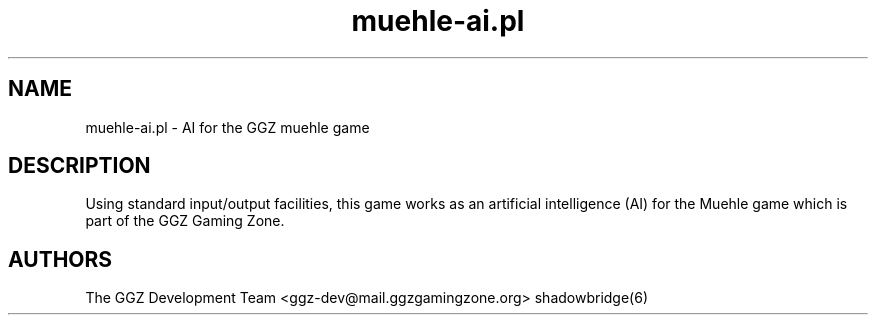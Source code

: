 .TH "muehle-ai.pl" "6" "0.0.8" "The GGZ Development Team" "GGZ Gaming Zone"
.SH "NAME"
.LP
muehle-ai.pl \- AI for the GGZ muehle game
.SH "DESCRIPTION"
.LP
Using standard input/output facilities, this game works as an artificial
intelligence (AI) for the Muehle game which is part of the GGZ Gaming Zone.
.SH "AUTHORS"
.LP
The GGZ Development Team
<ggz\-dev@mail.ggzgamingzone.org>
shadowbridge(6)
